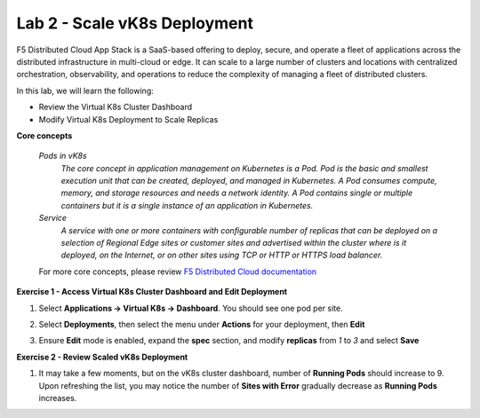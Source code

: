 Lab 2 - Scale vK8s Deployment
-----------------------------

F5 Distributed Cloud App Stack is a SaaS-based offering to deploy, secure, and operate a fleet of applications across the distributed infrastructure in multi-cloud or edge. It can scale to a large number of clusters and locations with centralized orchestration, observability, and operations to reduce the complexity of managing a fleet of distributed clusters.

In this lab, we will learn the following:

•  Review the Virtual K8s Cluster Dashboard

•  Modify Virtual K8s Deployment to Scale Replicas

**Core concepts**

   *Pods in vK8s*
      `The core concept in application management on Kubernetes is a Pod. Pod is the basic and smallest execution unit that can be created, deployed, and managed in Kubernetes. A Pod consumes compute, memory, and storage resources and needs a network identity. A Pod contains single or multiple containers but it is a single instance of an application in Kubernetes.`

   *Service*
      `A service with one or more containers with configurable number of replicas that can be deployed on a selection of Regional Edge sites or customer sites and advertised within the cluster where is it deployed, on the Internet, or on other sites using TCP or HTTP or HTTPS load balancer.`

   For more core concepts, please review `F5 Distributed Cloud documentation <https://docs.cloud.f5.com/docs/ves-concepts/dist-app-mgmt>`_

**Exercise 1 - Access Virtual K8s Cluster Dashboard and Edit Deployment**

#. Select **Applications -> Virtual K8s -> Dashboard**. You should see one pod per site.

   .. image:: ../images/13validate_vK8s_dashboard.png
      :width: 600pt

#. Select **Deployments**, then select the menu under **Actions** for your deployment, then **Edit**

   .. image:: ../images/14edit_deployment.png
      :width: 450pt

#. Ensure **Edit** mode is enabled, expand the **spec** section, and modify **replicas** from *1* to *3* and select **Save**

   .. image:: ../images/15modify_deployment_spec.png
      :width: 600pt

**Exercise 2 - Review Scaled vK8s Deployment**

#. It may take a few moments, but on the vK8s cluster dashboard, number of **Running Pods** should increase to 9. Upon refreshing the list, you may notice the number of **Sites with Error** gradually decrease as **Running Pods** increases.

   .. image:: ../images/16review_scaled_deployment.png
      :width: 600pt

